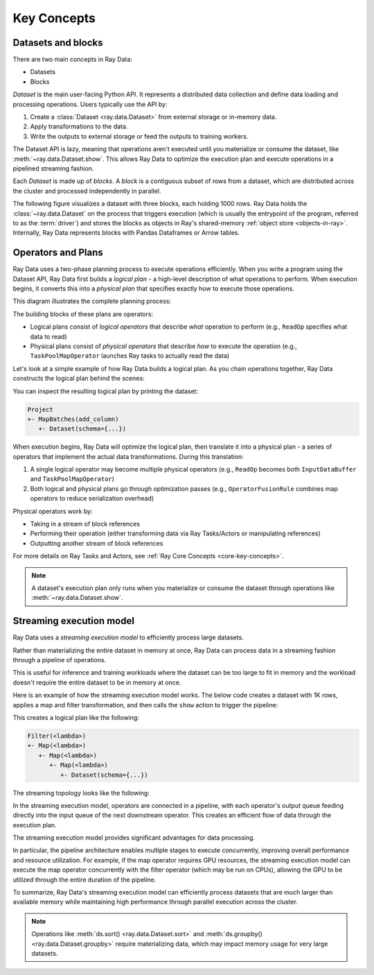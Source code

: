 .. _data_key_concepts:

Key Concepts
============


Datasets and blocks
-------------------

There are two main concepts in Ray Data:

* Datasets
* Blocks

`Dataset` is the main user-facing Python API. It represents a distributed data collection and define data loading and processing operations. Users typically use the API by:

1. Create a :class:`Dataset <ray.data.Dataset>` from external storage or in-memory data.
2. Apply transformations to the data.
3. Write the outputs to external storage or feed the outputs to training workers.

The Dataset API is lazy, meaning that operations aren't executed until you materialize or consume the dataset,
like :meth:`~ray.data.Dataset.show`. This allows Ray Data to optimize the execution plan
and execute operations in a pipelined streaming fashion.

Each *Dataset* is made up of *blocks*. A *block* is a contiguous subset of rows from a dataset,
which are distributed across the cluster and processed independently in parallel.

The following figure visualizes a dataset with three blocks, each holding 1000 rows.
Ray Data holds the :class:`~ray.data.Dataset` on the process that triggers execution
(which is usually the entrypoint of the program, referred to as the :term:`driver`)
and stores the blocks as objects in Ray's shared-memory
:ref:`object store <objects-in-ray>`. Internally, Ray Data represents blocks with
Pandas Dataframes or Arrow tables.

.. image:: images/dataset-arch-with-blocks.svg
..
  https://docs.google.com/drawings/d/1kOYQqHdMrBp2XorDIn0u0G_MvFj-uSA4qm6xf9tsFLM/edit

Operators and Plans
-------------------

Ray Data uses a two-phase planning process to execute operations efficiently. When you write a program using the Dataset API, Ray Data first builds a *logical plan* - a high-level description of what operations to perform. When execution begins, it converts this into a *physical plan* that specifies exactly how to execute those operations.

This diagram illustrates the complete planning process:

.. image:: images/get_execution_plan.png
   :width: 600
   :align: center

The building blocks of these plans are operators:

* Logical plans consist of *logical operators* that describe *what* operation to perform (e.g., ``ReadOp`` specifies what data to read)
* Physical plans consist of *physical operators* that describe *how* to execute the operation (e.g., ``TaskPoolMapOperator`` launches Ray tasks to actually read the data)

Let's look at a simple example of how Ray Data builds a logical plan. As you chain operations together, Ray Data constructs the logical plan behind the scenes:

.. testcode::
    import ray

    dataset = ray.data.range(100)
    dataset = dataset.add_column("test", lambda x: x["id"] + 1)
    dataset = dataset.select_columns("test")

You can inspect the resulting logical plan by printing the dataset:

.. code-block::

    Project
    +- MapBatches(add_column)
       +- Dataset(schema={...})

When execution begins, Ray Data will optimize the logical plan, then translate it into a physical plan - a series of operators that implement the actual data transformations. During this translation:

1. A single logical operator may become multiple physical operators (e.g., ``ReadOp`` becomes both ``InputDataBuffer`` and ``TaskPoolMapOperator``)
2. Both logical and physical plans go through optimization passes (e.g., ``OperatorFusionRule`` combines map operators to reduce serialization overhead)

Physical operators work by:

* Taking in a stream of block references
* Performing their operation (either transforming data via Ray Tasks/Actors or manipulating references)
* Outputting another stream of block references

For more details on Ray Tasks and Actors, see :ref:`Ray Core Concepts <core-key-concepts>`.

.. note:: A dataset's execution plan only runs when you materialize or consume the dataset through operations like :meth:`~ray.data.Dataset.show`.

.. _streaming_execution_model:

Streaming execution model
-------------------------

Ray Data uses a *streaming execution model* to efficiently process large datasets.

Rather than materializing the entire dataset in memory at once,
Ray Data can process data in a streaming fashion through a pipeline of operations.

This is useful for inference and training workloads where the dataset can be too large to fit in memory and the workload doesn't require the entire dataset to be in memory at once.

Here is an example of how the streaming execution model works. The below code creates a dataset with 1K rows, applies a map and filter transformation, and then calls the ``show`` action to trigger the pipeline:

.. testcode::

    import ray

    # Create a dataset with 1K rows
    ds = ray.data.read_csv("s3://anonymous@air-example-data/iris.csv")

    # Define a pipeline of operations
    ds = ds.map(lambda x: {"target1": x["target"] * 2})
    ds = ds.map(lambda x: {"target2": x["target1"] * 2})
    ds = ds.map(lambda x: {"target3": x["target2"] * 2})
    ds = ds.filter(lambda x: x["target3"] % 4 == 0)

    # Data starts flowing when you call a method like show()
    ds.show(5)

This creates a logical plan like the following:

.. code-block::

    Filter(<lambda>)
    +- Map(<lambda>)
       +- Map(<lambda>)
          +- Map(<lambda>)
             +- Dataset(schema={...})


The streaming topology looks like the following:

.. image:: images/streaming-topology.svg
   :width: 1000
   :align: center

In the streaming execution model, operators are connected in a pipeline, with each operator's output queue feeding directly into the input queue of the next downstream operator. This creates an efficient flow of data through the execution plan.

The streaming execution model provides significant advantages for data processing.

In particular, the pipeline architecture enables multiple stages to execute concurrently, improving overall performance and resource utilization. For example, if the map operator requires GPU resources, the streaming execution model can execute the map operator concurrently with the filter operator (which may be run on CPUs), allowing the GPU to be utilized through the entire duration of the pipeline.

To summarize, Ray Data's streaming execution model can efficiently process datasets that are much larger than available memory while maintaining high performance through parallel execution across the cluster.

.. note::
   Operations like :meth:`ds.sort() <ray.data.Dataset.sort>` and :meth:`ds.groupby() <ray.data.Dataset.groupby>` require materializing data, which may impact memory usage for very large datasets.

